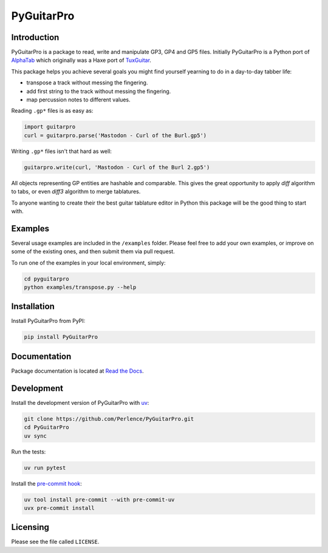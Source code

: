 PyGuitarPro
===========

.. image:: https://img.shields.io/pypi/v/pyguitarpro.svg?style=flat
   :alt: PyPI Package latest release
   :target: https://pypi.org/project/PyGuitarPro/


Introduction
------------

PyGuitarPro is a package to read, write and manipulate GP3, GP4 and GP5 files. Initially PyGuitarPro is a Python port
of `AlphaTab <https://www.alphatab.net/>`_ which originally was a Haxe port of
`TuxGuitar <https://sourceforge.net/projects/tuxguitar/>`_.

This package helps you achieve several goals you might find yourself yearning to do in a day-to-day tabber life:

- transpose a track without messing the fingering.

- add first string to the track without messing the fingering.

- map percussion notes to different values.

Reading ``.gp*`` files is as easy as:

.. code-block:: python

   import guitarpro
   curl = guitarpro.parse('Mastodon - Curl of the Burl.gp5')

Writing ``.gp*`` files isn't that hard as well:

.. code-block:: python

   guitarpro.write(curl, 'Mastodon - Curl of the Burl 2.gp5')

All objects representing GP entities are hashable and comparable. This gives the great opportunity to apply *diff*
algorithm to tabs, or even *diff3* algorithm to merge tablatures.

To anyone wanting to create their the best guitar tablature editor in Python this package will be the good thing to
start with.


Examples
--------

Several usage examples are included in the ``/examples`` folder. Please feel free to add your own examples, or improve
on some of the existing ones, and then submit them via pull request.

To run one of the examples in your local environment, simply:

.. code-block:: sh

   cd pyguitarpro
   python examples/transpose.py --help


Installation
------------

Install PyGuitarPro from PyPI:

.. code-block:: sh

   pip install PyGuitarPro


Documentation
-------------

Package documentation is located at `Read the Docs <https://pyguitarpro.readthedocs.io/>`_.


Development
-----------

Install the development version of PyGuitarPro with `uv <https://docs.astral.sh/uv/>`_:

.. code-block:: sh

   git clone https://github.com/Perlence/PyGuitarPro.git
   cd PyGuitarPro
   uv sync

Run the tests:

.. code-block:: sh

   uv run pytest

Install the `pre-commit hook <https://adamj.eu/tech/2025/05/07/pre-commit-install-uv/>`_:

.. code-block:: sh

   uv tool install pre-commit --with pre-commit-uv
   uvx pre-commit install


Licensing
---------

Please see the file called ``LICENSE``.

.. vim: tw=120 cc=121
